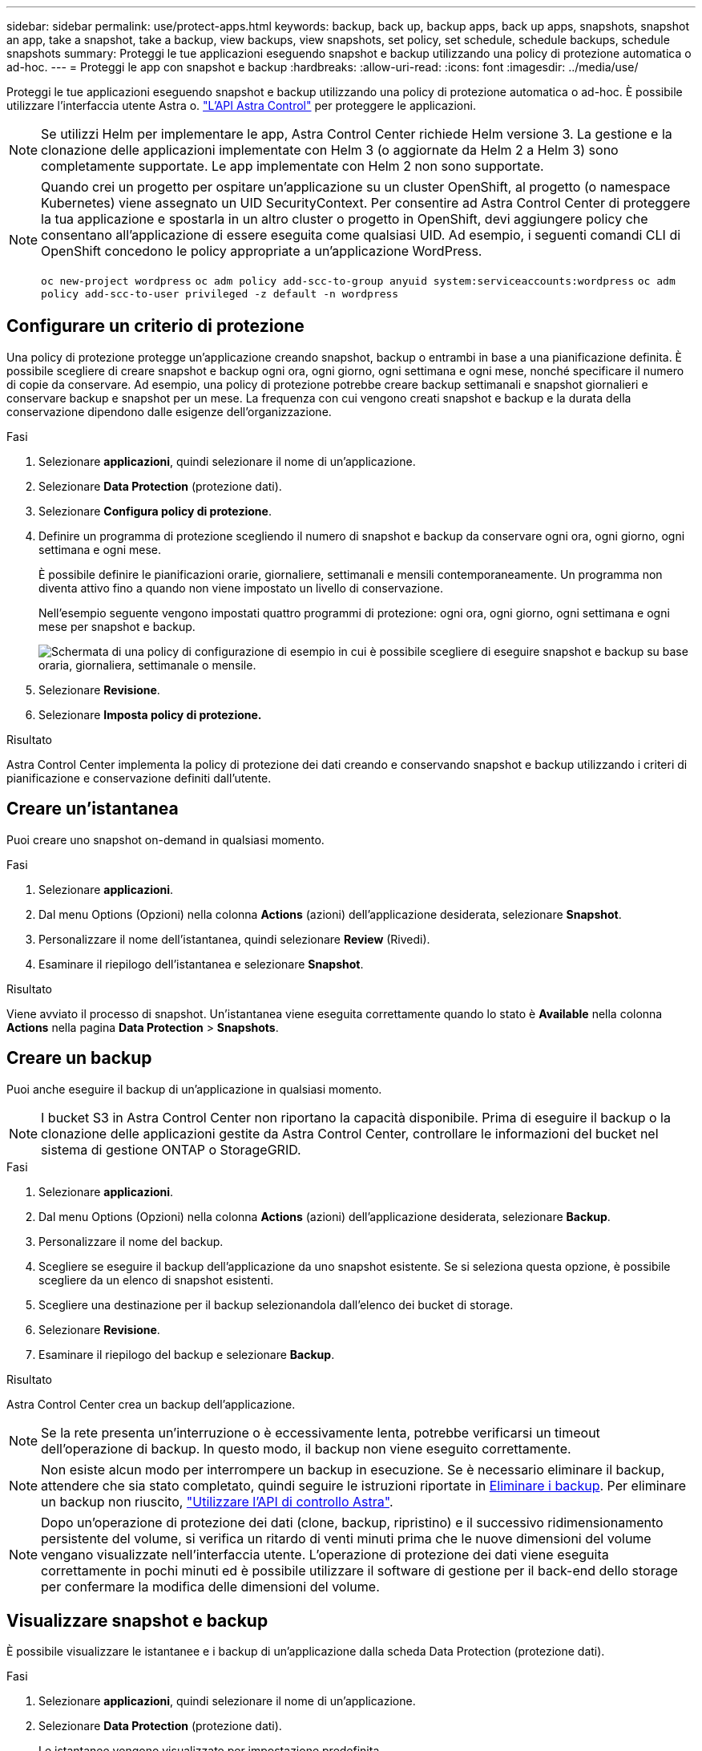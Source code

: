---
sidebar: sidebar 
permalink: use/protect-apps.html 
keywords: backup, back up, backup apps, back up apps, snapshots, snapshot an app, take a snapshot, take a backup, view backups, view snapshots, set policy, set schedule, schedule backups, schedule snapshots 
summary: Proteggi le tue applicazioni eseguendo snapshot e backup utilizzando una policy di protezione automatica o ad-hoc. 
---
= Proteggi le app con snapshot e backup
:hardbreaks:
:allow-uri-read: 
:icons: font
:imagesdir: ../media/use/


Proteggi le tue applicazioni eseguendo snapshot e backup utilizzando una policy di protezione automatica o ad-hoc. È possibile utilizzare l'interfaccia utente Astra o. https://docs.netapp.com/us-en/astra-automation-2204/index.html["L'API Astra Control"^] per proteggere le applicazioni.


NOTE: Se utilizzi Helm per implementare le app, Astra Control Center richiede Helm versione 3. La gestione e la clonazione delle applicazioni implementate con Helm 3 (o aggiornate da Helm 2 a Helm 3) sono completamente supportate. Le app implementate con Helm 2 non sono supportate.

[NOTE]
====
Quando crei un progetto per ospitare un'applicazione su un cluster OpenShift, al progetto (o namespace Kubernetes) viene assegnato un UID SecurityContext. Per consentire ad Astra Control Center di proteggere la tua applicazione e spostarla in un altro cluster o progetto in OpenShift, devi aggiungere policy che consentano all'applicazione di essere eseguita come qualsiasi UID. Ad esempio, i seguenti comandi CLI di OpenShift concedono le policy appropriate a un'applicazione WordPress.

`oc new-project wordpress`
`oc adm policy add-scc-to-group anyuid system:serviceaccounts:wordpress`
`oc adm policy add-scc-to-user privileged -z default -n wordpress`

====


== Configurare un criterio di protezione

Una policy di protezione protegge un'applicazione creando snapshot, backup o entrambi in base a una pianificazione definita. È possibile scegliere di creare snapshot e backup ogni ora, ogni giorno, ogni settimana e ogni mese, nonché specificare il numero di copie da conservare. Ad esempio, una policy di protezione potrebbe creare backup settimanali e snapshot giornalieri e conservare backup e snapshot per un mese. La frequenza con cui vengono creati snapshot e backup e la durata della conservazione dipendono dalle esigenze dell'organizzazione.

.Fasi
. Selezionare *applicazioni*, quindi selezionare il nome di un'applicazione.
. Selezionare *Data Protection* (protezione dati).
. Selezionare *Configura policy di protezione*.
. Definire un programma di protezione scegliendo il numero di snapshot e backup da conservare ogni ora, ogni giorno, ogni settimana e ogni mese.
+
È possibile definire le pianificazioni orarie, giornaliere, settimanali e mensili contemporaneamente. Un programma non diventa attivo fino a quando non viene impostato un livello di conservazione.

+
Nell'esempio seguente vengono impostati quattro programmi di protezione: ogni ora, ogni giorno, ogni settimana e ogni mese per snapshot e backup.

+
image:screenshot-config-protection-policy.png["Schermata di una policy di configurazione di esempio in cui è possibile scegliere di eseguire snapshot e backup su base oraria, giornaliera, settimanale o mensile."]

. Selezionare *Revisione*.
. Selezionare *Imposta policy di protezione.*


.Risultato
Astra Control Center implementa la policy di protezione dei dati creando e conservando snapshot e backup utilizzando i criteri di pianificazione e conservazione definiti dall'utente.



== Creare un'istantanea

Puoi creare uno snapshot on-demand in qualsiasi momento.

.Fasi
. Selezionare *applicazioni*.
. Dal menu Options (Opzioni) nella colonna *Actions* (azioni) dell'applicazione desiderata, selezionare *Snapshot*.
. Personalizzare il nome dell'istantanea, quindi selezionare *Review* (Rivedi).
. Esaminare il riepilogo dell'istantanea e selezionare *Snapshot*.


.Risultato
Viene avviato il processo di snapshot. Un'istantanea viene eseguita correttamente quando lo stato è *Available* nella colonna *Actions* nella pagina *Data Protection* > *Snapshots*.



== Creare un backup

Puoi anche eseguire il backup di un'applicazione in qualsiasi momento.


NOTE: I bucket S3 in Astra Control Center non riportano la capacità disponibile. Prima di eseguire il backup o la clonazione delle applicazioni gestite da Astra Control Center, controllare le informazioni del bucket nel sistema di gestione ONTAP o StorageGRID.

.Fasi
. Selezionare *applicazioni*.
. Dal menu Options (Opzioni) nella colonna *Actions* (azioni) dell'applicazione desiderata, selezionare *Backup*.
. Personalizzare il nome del backup.
. Scegliere se eseguire il backup dell'applicazione da uno snapshot esistente. Se si seleziona questa opzione, è possibile scegliere da un elenco di snapshot esistenti.
. Scegliere una destinazione per il backup selezionandola dall'elenco dei bucket di storage.
. Selezionare *Revisione*.
. Esaminare il riepilogo del backup e selezionare *Backup*.


.Risultato
Astra Control Center crea un backup dell'applicazione.


NOTE: Se la rete presenta un'interruzione o è eccessivamente lenta, potrebbe verificarsi un timeout dell'operazione di backup. In questo modo, il backup non viene eseguito correttamente.


NOTE: Non esiste alcun modo per interrompere un backup in esecuzione. Se è necessario eliminare il backup, attendere che sia stato completato, quindi seguire le istruzioni riportate in <<Eliminare i backup>>. Per eliminare un backup non riuscito, https://docs.netapp.com/us-en/astra-automation-2204/index.html["Utilizzare l'API di controllo Astra"^].


NOTE: Dopo un'operazione di protezione dei dati (clone, backup, ripristino) e il successivo ridimensionamento persistente del volume, si verifica un ritardo di venti minuti prima che le nuove dimensioni del volume vengano visualizzate nell'interfaccia utente. L'operazione di protezione dei dati viene eseguita correttamente in pochi minuti ed è possibile utilizzare il software di gestione per il back-end dello storage per confermare la modifica delle dimensioni del volume.



== Visualizzare snapshot e backup

È possibile visualizzare le istantanee e i backup di un'applicazione dalla scheda Data Protection (protezione dati).

.Fasi
. Selezionare *applicazioni*, quindi selezionare il nome di un'applicazione.
. Selezionare *Data Protection* (protezione dati).
+
Le istantanee vengono visualizzate per impostazione predefinita.

. Selezionare *Backup* per visualizzare l'elenco dei backup.




== Eliminare le istantanee

Eliminare le snapshot pianificate o on-demand non più necessarie.

.Fasi
. Selezionare *applicazioni*, quindi selezionare il nome di un'applicazione.
. Selezionare *Data Protection* (protezione dati).
. Dal menu Options (Opzioni) nella colonna *Actions* (azioni) per lo snapshot desiderato, selezionare *Delete snapshot* (Elimina snapshot).
. Digitare la parola "DELETE" per confermare l'eliminazione, quindi selezionare *Yes, Delete snapshot*.


.Risultato
Astra Control Center elimina lo snapshot.



== Eliminare i backup

Eliminare i backup pianificati o on-demand non più necessari.


NOTE: Non esiste alcun modo per interrompere un backup in esecuzione. Se è necessario eliminare il backup, attendere che sia stato completato, quindi seguire queste istruzioni. Per eliminare un backup non riuscito, https://docs.netapp.com/us-en/astra-automation-2204/index.html["Utilizzare l'API di controllo Astra"^].

. Selezionare *applicazioni*, quindi selezionare il nome di un'applicazione.
. Selezionare *Data Protection* (protezione dati).
. Selezionare *Backup*.
. Dal menu Options (Opzioni) nella colonna *Actions* (azioni) per il backup desiderato, selezionare *Delete backup* (Elimina backup).
. Digitare la parola "DELETE" per confermare l'eliminazione, quindi selezionare *Yes, Delete backup*.


.Risultato
Astra Control Center elimina il backup.
